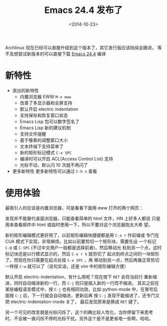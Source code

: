 #+TITLE: Emacs 24.4 发布了
#+DATE: <2014-10-23>
#+KEYWORDS: emacs 24.4 release, emacs 24.4 发布, emacs 24.4 新特性, emacs 24.4 features

Archlinux 现在已经可以直接升级到这个版本了，其它发行版应该陆续会跟进，
等不及想尝试新版本的可以直接下载 [[http://ftpmirror.gnu.org/emacs/emacs-24.4.tar.gz][Emacs 24.4]] 编译

* 新特性
 * 突出的新特性
   * 内置浏览器 EWW =M-x eww=
   * 改善了多显示器和全屏支持
   * 默认开启 electric indentation
   * 支持保存和恢复窗口状态
   * Emacs Lisp 包可以数字签名了
   * Emacs Lisp 新的建议机制
   * 支持文件提醒
   * 基于像素的调整窗口大小
   * 文本终端下支持菜单了
   * 新的矩形标记模式 =C-x SPC=
   * 编译时可以开启 ACL(Access Control List) 支持
   * 光标不动，默认闪 10 次就不再闪了
 * 更多新特性
   更多新特性可以通过 =C-h n= 查看

* 使用体验
  最吸引人的应该是内置浏览器，可是看看下面用 eww 打开的两个网页：

  #+ATTR_HTML: :width 800
  [[../images/emacs24.4-eww_hn.png]]


  #+ATTR_HTML: :width 800
  [[../images/emacs24.4-eww_v2ex.png]]
  
  发现并不能替代桌面浏览器，只能查看简单的 html 文件，HN 上好多人都说
  只是用来查看邮件中 html 或临时使用一下，所以不要对这个浏览器抱太大希
  望。

  新的矩形编辑模式更好用了，以前矩形编辑快捷键都是用 =C-x r= 作前缀或
  专门在 CUA 模式下实现，非常麻烦。比如以前要剪切一个矩形块，需要先设
  一个标记 =C-@= 或 =C-SPC= (不过中文用户一般都是选择前者)，然后移动光
  标到另一个点，这时标记块还是以行模式显示的，然后 =C-x r k= 就剪切了
  起点到终点之间的一块矩形了。而现在你只需要在起点处按 =C-x SPC= ，再
  移动到另一点，然后再像正常剪切一样按 =C-w= 就可以了（说句实话，还是
  vim 中的矩形编辑方便）

  默认开启 electric-indentation，有什么用呢？现在按下 =RET= 会将当前行
  重新缩进，同时自动缩进新的一行，而 =C-j= 则只是插入新的一行而不缩进。
  其实之前在某些编程语言模式中，按 =C-j= 也有相同功效，比如
  python-mode 中，在冒号后面按 =C-j= 后，下一行就会自动缩进，更新后再
  按 =C-j= 发现不能缩进了，还专门又把 electric-indentation-mode 关了，
  最后发现原来是换成 =RET= 键了。

  另一个可见的改变就是光标闪烁了，这个的确比较人性化，当你停留下来思考
  时，不会被一直闪烁不停的光标干扰。另外这个是不是更省电一些啊，哈哈。
